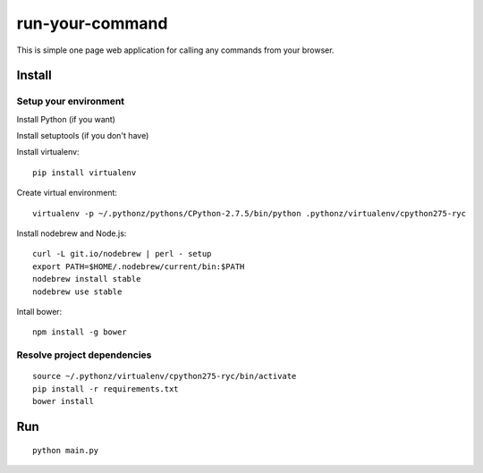 ================
run-your-command
================

This is simple one page web application for calling any commands from your browser.

.. image:: https://r4jsig.blu.livefilestore.com/y2mLlEDXtbb65QNrX9JHZoNDIM2qiUCdTRNUttdDd-sjKf0nYceLyiA2UiTzrBycmK1iLQZjOMC8ObWcjmEehMCTASThI9e4Ln9zKh8NKIooBlo-mdKFqZ668V00hNRbz4F/image.png?psid=1
   :alt: screen image

Install
================

Setup your environment
--------------------------

Install Python (if you want)

Install setuptools (if you don't have)

Install virtualenv::

  pip install virtualenv

Create virtual environment::

  virtualenv -p ~/.pythonz/pythons/CPython-2.7.5/bin/python .pythonz/virtualenv/cpython275-ryc

Install nodebrew and Node.js::

  curl -L git.io/nodebrew | perl - setup
  export PATH=$HOME/.nodebrew/current/bin:$PATH
  nodebrew install stable
  nodebrew use stable

Intall bower::

  npm install -g bower

Resolve project dependencies
-----------------------------------

::

  source ~/.pythonz/virtualenv/cpython275-ryc/bin/activate
  pip install -r requirements.txt
  bower install

Run
================

::

  python main.py

